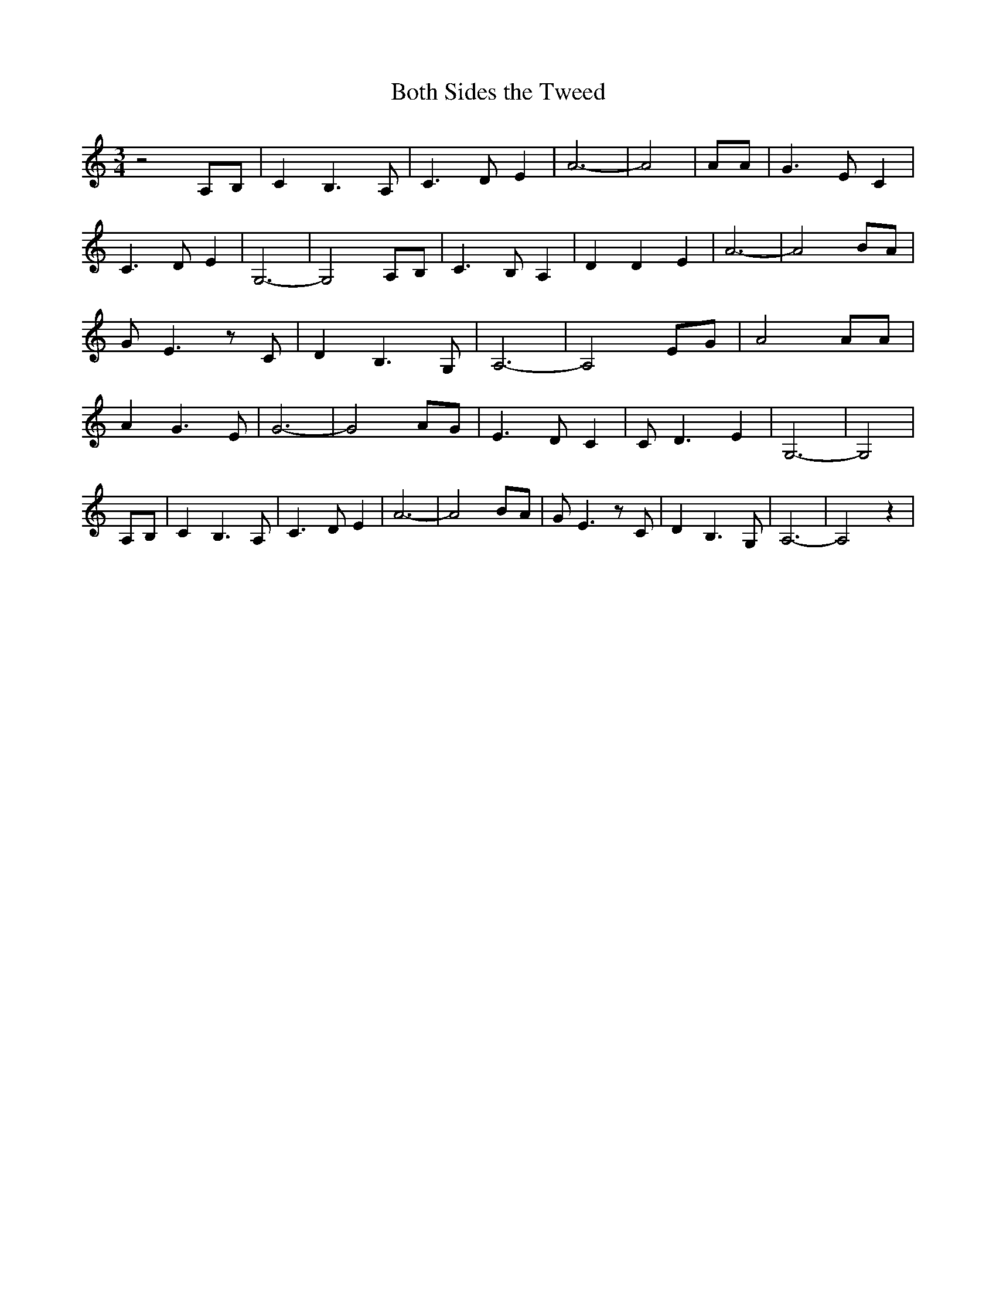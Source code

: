% Generated more or less automatically by swtoabc by Erich Rickheit KSC
X:1
T:Both Sides the Tweed
M:3/4
L:1/8
K:C
 z4 A,B,| C2 B,3 A,| C3 D E2| A6-| A4| AA| G3 E C2| C3 D E2| G,6-|\
 G,4 A,B,| C3 B, A,2| D2 D2 E2| A6-| A4 BA| G E3 z C| D2 B,3 G,| A,6-|\
 A,4 EG| A4 AA| A2 G3 E| G6-| G4 AG| E3 D C2| C D3 E2| G,6-| G,4|A,-B,|\
 C2- B,3 A,| C3 D E2| A6-| A4B-A| G E3 z C| D2 B,3 G,| A,6-| A,4 z2|\


